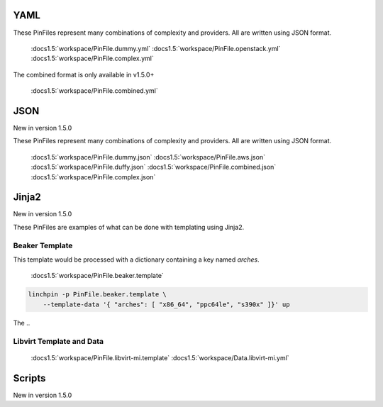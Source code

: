 YAML
````
These PinFiles represent many combinations of complexity and providers.
All are written using JSON format.


    :docs1.5:`workspace/PinFile.dummy.yml`
    :docs1.5:`workspace/PinFile.openstack.yml`
    :docs1.5:`workspace/PinFile.complex.yml`

The combined format is only available in v1.5.0+

    :docs1.5:`workspace/PinFile.combined.yml`

JSON
````

New in version 1.5.0

These PinFiles represent many combinations of complexity and providers.
All are written using JSON format.

    :docs1.5:`workspace/PinFile.dummy.json`
    :docs1.5:`workspace/PinFile.aws.json`
    :docs1.5:`workspace/PinFile.duffy.json`
    :docs1.5:`workspace/PinFile.combined.json`
    :docs1.5:`workspace/PinFile.complex.json`

Jinja2
``````

New in version 1.5.0

These PinFiles are examples of what can be done with templating using Jinja2.

Beaker Template
~~~~~~~~~~~~~~~

This template would be processed with a dictionary containing a key named `arches`.

    :docs1.5:`workspace/PinFile.beaker.template`

.. code-block:: bash

    linchpin -p PinFile.beaker.template \
        --template-data '{ "arches": [ "x86_64", "ppc64le", "s390x" ]}' up

The 
.. 

Libvirt Template and Data
~~~~~~~~~~~~~~~~~~~~~~~~~

    :docs1.5:`workspace/PinFile.libvirt-mi.template`
    :docs1.5:`workspace/Data.libvirt-mi.yml`


Scripts
```````

New in version 1.5.0
